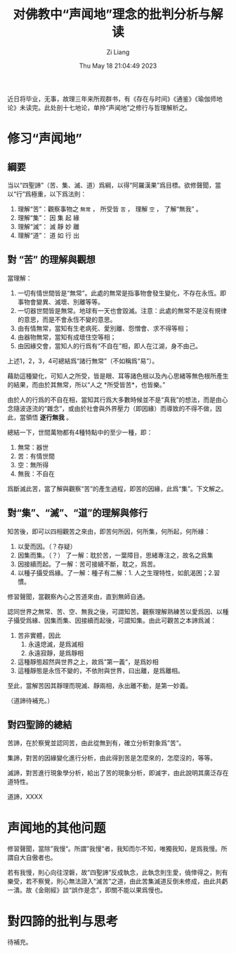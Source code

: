 #+title: 对佛教中“声闻地”理念的批判分析与解读
#+date: Thu May 18 21:04:49 2023
#+author: Zi Liang
#+email: liangzid@stu.xjtu.edu.cn
#+latex_class: elegantpaper
#+filetags: ::

近日将毕业，无事，故理三年来所观群书，有《存在与时间》《通鉴》《瑜伽师地论》未读完。此处剖十七地论，单拎“声闻地”之修行与哲理解析之。
* 修习“声闻地”
** 綱要

当以“四聖諦”（苦、集、滅、道）爲綱，以得“阿羅漢果”爲目標。欲修聲聞，當以“行”爲極重，以下爲法則：

1. 理解“苦”：觀察事物之 =無常= ， 所受皆 =苦= ， 理解 =空= ， 了解“無我” 。
2. 理解“集”： 因 集 起 緣
3. 理解“滅”： 滅 靜 妙 離
4. 理解“道”： 道 如 行 出
** 對 “苦” 的理解與觀想
當理解：

1. 一切有情世間皆是“無常”。此處的無常是指事物會發生變化，不存在永恆。即事物會變異、滅壞、別離等等。
2. 一切器世間皆是無常。地球有一天也會毀滅。注意：此處的無常不是沒有規律的意思，而是不會永恆不變的意思。
3. 由有情無常，當知有生老病死、愛別離、怨憎會、求不得等相；
4. 由器物無常，當知有成壞住空等相；
5. 由因緣交會，當知人的行爲有“不自在”相，即人在江湖，身不由己。

上述1，2，3，4可總結爲“諸行無常”（不如稱爲“易”）。

藉助這種變化，可知人之所受，皆是眼、耳等諸色根以及內心思緒等無色根所產生的結果，而由於其無常，所以“人之 *所受皆苦*，也皆樂。”

由於人的行爲的不自在相，當知其行爲大多數時候並不是“真我”的想法，而是由心念隨波逐流的“雜念”，或由於社會與外界壓力（即因緣）而導致的不得不做，因此，當領悟 *逐行無我* 。

總結一下，世間萬物都有4種特點中的至少一種，即：
1. 無常：器世
2. 苦：有情世間
3. 空：無所得
4. 無我：不自在

爲斷滅此苦，當了解與觀察“苦”的產生過程，即苦的因緣，此爲“集”。下文解之。
** 對“集”、“滅”、“道”的理解與修行
知苦後，即可以四相觀苦之來由，即苦何所因，何所集，何所起，何所緣：
1. 以愛而因。（？存疑）
2. 因集而集。（？） 了一解：耽於苦，一葉障目，思緒專注之，故名之爲集
3. 因接續而起。了一解：苦可接續不斷，耽之，爲苦。
4. 以種子攝受爲緣。了一解：種子有二解：1. 人之生理特性，如飢渴困；2.習慣。

修習聲聞，當觀察內心之苦道來由，直到無師自通。

認同世界之無常、苦、空、無我之後，可謂知苦。觀察理解熟練苦以愛爲因、以種子攝受爲緣、因集而集、因接續而起後，可謂知集。由此可觀苦之本諦爲滅：

1. 苦非實體，因此
   1. 永遠熄滅，是爲滅相
   2. 永遠寂靜，是爲靜相
2. 這種靜態超然與世界之上，故爲”第一義“，是爲妙相
3. 這種靜態是永恆不變的，不依附與世界，曰出離，是爲離相。

至此，當解苦因其靜理而現滅、靜兩相，永出離不動，是第一妙義。

（道諦待補充。）
** 對四聖諦的總結

苦諦，在於察覺並認同苦，由此從無到有，確立分析對象爲”苦“。

集諦，對苦的因緣變化進行分析，由此得到苦是怎麼來的，怎麼沒的，等等。

滅諦，對苦進行現象學分析，給出了苦的現象分析，即滅字，由此說明其廣泛存在道特性。

道諦，XXXX
* 声闻地的其他问题

修習聲聞，當除”我慢“。所謂”我慢“者，我知而尓不知，唯獨我知，是爲我慢。所謂自大自傲者也。

若有我慢，則心向往涅磐，故”四聖諦”反成執念，此執念則生愛，僥倖得之，則有樂受，若不察覺，則心無法證入“滅苦”之道，由此苦集滅道反倒未修成，由此共虧一潰。故《金剛經》談“誤作是念”，即關不能以果爲慢也。

* 對四諦的批判与思考
待補充。




